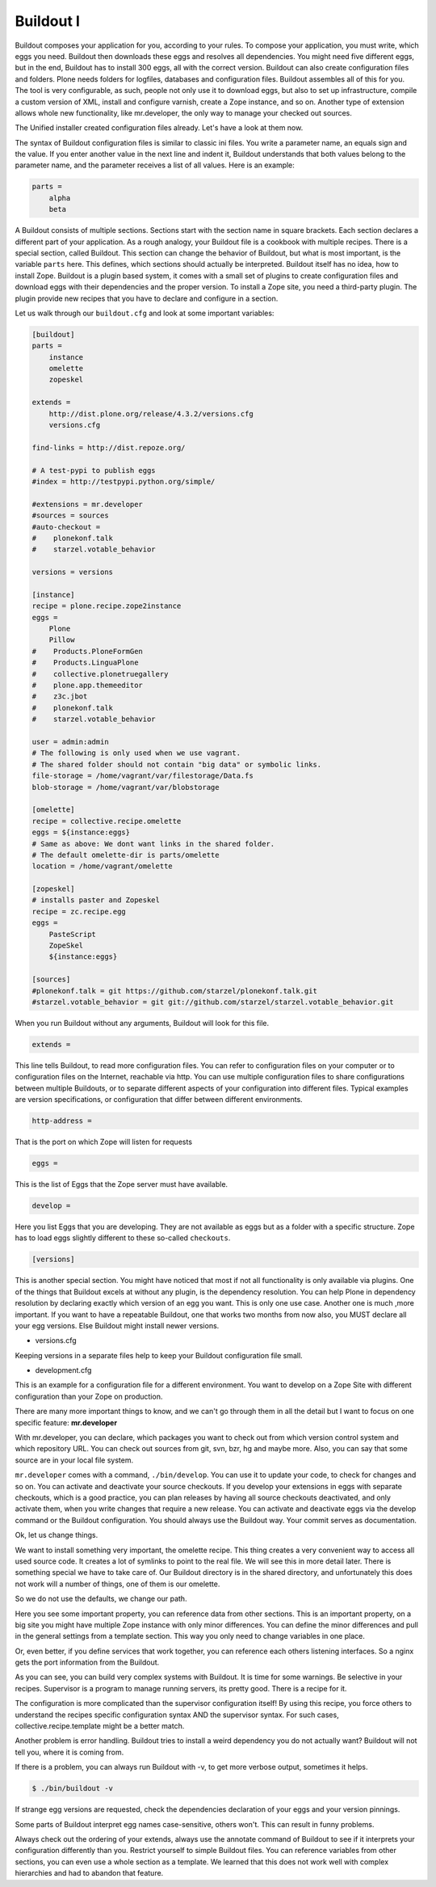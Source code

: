 Buildout I
==========

Buildout composes your application for you, according to your rules.
To compose your application, you must write, which eggs you need.
Buildout then downloads these eggs and resolves all dependencies. You might need five different eggs, but in the end, Buildout has to install 300 eggs, all with the correct version. Buildout can also create configuration files and folders.
Plone needs folders for logfiles, databases and configuration files. Buildout assembles all of this for you.
The tool is very configurable, as such, people not only use it to download
eggs, but also to set up infrastructure, compile a custom
version of XML, install and configure varnish, create a Zope instance, and so on.
Another type of extension allows whole new functionality, like mr.developer, the only way to manage your checked out sources.


The Unified installer created configuration files already. Let's have a look at them now.

The syntax of Buildout configuration files is similar to classic ini files. You write a parameter name, an equals sign and the value. If you enter another value in the next line and indent it, Buildout understands that both values belong to the parameter name, and the parameter receives a list of all values. Here is an example:

.. code-block:: cfg

    parts =
        alpha
        beta

A Buildout consists of multiple sections. Sections start with the section name in square brackets. Each section declares a different part of your application. As a rough analogy, your Buildout file is a cookbook with multiple recipes.
There is a special section, called Buildout.
This section can change the behavior of Buildout, but what is most important, is the variable ``parts`` here. This defines, which sections should actually be interpreted.
Buildout itself has no idea, how to install Zope. Buildout is a plugin based system, it comes with a small set of plugins to create configuration files and download eggs with their dependencies and the proper version. To install a Zope site, you need a third-party plugin. The plugin provide new recipes that you have to declare and configure in a section.

Let us walk through our ``buildout.cfg`` and look at some important variables:

.. code-block:: cfg

    [buildout]
    parts =
        instance
        omelette
        zopeskel

    extends =
        http://dist.plone.org/release/4.3.2/versions.cfg
        versions.cfg

    find-links = http://dist.repoze.org/

    # A test-pypi to publish eggs
    #index = http://testpypi.python.org/simple/

    #extensions = mr.developer
    #sources = sources
    #auto-checkout =
    #    plonekonf.talk
    #    starzel.votable_behavior

    versions = versions

    [instance]
    recipe = plone.recipe.zope2instance
    eggs =
        Plone
        Pillow
    #    Products.PloneFormGen
    #    Products.LinguaPlone
    #    collective.plonetruegallery
    #    plone.app.themeeditor
    #    z3c.jbot
    #    plonekonf.talk
    #    starzel.votable_behavior

    user = admin:admin
    # The following is only used when we use vagrant.
    # The shared folder should not contain "big data" or symbolic links.
    file-storage = /home/vagrant/var/filestorage/Data.fs
    blob-storage = /home/vagrant/var/blobstorage

    [omelette]
    recipe = collective.recipe.omelette
    eggs = ${instance:eggs}
    # Same as above: We dont want links in the shared folder.
    # The default omelette-dir is parts/omelette
    location = /home/vagrant/omelette

    [zopeskel]
    # installs paster and Zopeskel
    recipe = zc.recipe.egg
    eggs =
        PasteScript
        ZopeSkel
        ${instance:eggs}

    [sources]
    #plonekonf.talk = git https://github.com/starzel/plonekonf.talk.git
    #starzel.votable_behavior = git git://github.com/starzel/starzel.votable_behavior.git


When you run Buildout without any arguments, Buildout will look for this file.

.. code-block:: cfg

    extends =

This line tells Buildout, to read more configuration files. You can refer to configuration files on your computer or to configuration files on the Internet, reachable via http. You can use multiple configuration files to share configurations between multiple Buildouts, or to separate different aspects of your configuration into different files. Typical examples are version specifications, or configuration that differ between different environments.

.. code-block:: cfg

    http-address =

That is the port on which Zope will listen for requests

.. code-block:: cfg

    eggs =

This is the list of Eggs that the Zope server must have available.

.. code-block:: cfg

    develop =

Here you list Eggs that you are developing. They are not available as eggs but as a folder with a specific structure. Zope has to load eggs slightly different to these so-called ``checkouts``.

.. code-block:: cfg

    [versions]

This is another special section. You might have noticed that most if not all functionality is only available via plugins. One of the things that Buildout excels at without any plugin, is the dependency resolution. You can help Plone in dependency resolution by declaring exactly which version of an egg you want. This is only one use case. Another one is much ,more important. If you want to have a repeatable Buildout, one that works two months from now also, you MUST declare all your egg versions. Else Buildout might install newer versions.

* versions.cfg

Keeping versions in a separate files help to keep your Buildout configuration file small.

* development.cfg

This is an example for a configuration file for a different environment. You want to develop on a Zope Site with different configuration than your Zope on production.

There are many more important things to know, and we can't go through them in all the detail but I want to focus on one specific feature: **mr.developer**

With mr.developer, you can declare, which packages you want to check out from which version control system and which repository URL. You can check out sources from git, svn, bzr, hg and maybe more. Also, you can say that some source are in your local file system.

``mr.developer`` comes with a command, ``./bin/develop``. You can use it to update your code, to check for changes and so on. You can activate and deactivate your source checkouts. If you develop your extensions in eggs with separate checkouts, which is a good practice, you can plan releases by having all source checkouts deactivated, and only activate them, when you write changes that require a new release. You can activate and deactivate eggs via the develop command or the Buildout configuration. You should always use the Buildout way. Your commit serves as documentation.

Ok, let us change things.

We want to install something very important, the omelette recipe. This thing creates a very convenient way to access all used source code. It creates a lot of symlinks to point to the real file. We will see this in more detail later. There is something special we have to take care of. Our Buildout directory is in the shared directory, and unfortunately this does not work will a number of things, one of them is our omelette.

So we do not use the defaults, we change our path.

Here you see some important property, you can reference data from other sections. This is an important property, on a big site you might have multiple Zope instance with only minor differences. You can define the minor differences and pull in the general settings from a template section. This way you only need to change variables in one place.

Or, even better, if you define services that work together, you can reference each others listening interfaces. So a nginx gets the port information from the Buildout.

As you can see, you can build very complex systems with Buildout. It is time for some warnings. Be selective in your recipes. Supervisor is a program to manage running servers, its pretty good. There is a recipe for it.

The configuration is more complicated than the supervisor configuration itself! By using this recipe, you force others to understand the recipes specific configuration syntax AND the supervisor syntax. For such cases, collective.recipe.template might be a better match.

Another problem is error handling. Buildout tries to install a weird dependency you do not actually want? Buildout will not tell you, where it is coming from.

If there is a problem, you can always run Buildout with -v, to get more verbose output, sometimes it helps.

.. code-block:: bash

    $ ./bin/buildout -v

If strange egg versions are requested, check the dependencies declaration of your eggs and your version pinnings.

Some parts of Buildout interpret egg names case-sensitive, others won't. This can result in funny problems.

Always check out the ordering of your extends, always use the annotate command of Buildout to see if it interprets your configuration differently than you. Restrict yourself to simple Buildout files. You can reference variables from other sections, you can even use a whole section as a template. We learned that this does not work well with complex hierarchies and had to abandon that feature.

